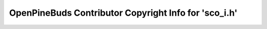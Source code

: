 ======================================================
OpenPineBuds Contributor Copyright Info for 'sco_i.h'
======================================================

